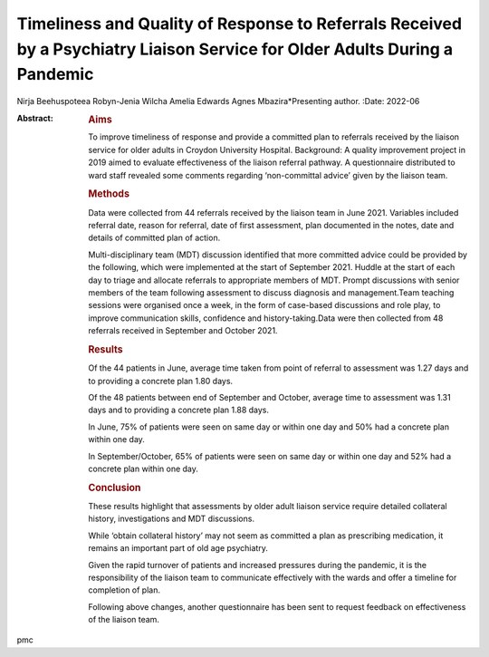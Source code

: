 ===========================================================================================================================
Timeliness and Quality of Response to Referrals Received by a Psychiatry Liaison Service for Older Adults During a Pandemic
===========================================================================================================================

Nirja Beehuspoteea
Robyn-Jenia Wilcha
Amelia Edwards
Agnes Mbazira*Presenting author.
:Date: 2022-06

:Abstract:
   .. rubric:: Aims
      :name: sec_a1

   To improve timeliness of response and provide a committed plan to
   referrals received by the liaison service for older adults in Croydon
   University Hospital. Background: A quality improvement project in
   2019 aimed to evaluate effectiveness of the liaison referral pathway.
   A questionnaire distributed to ward staff revealed some comments
   regarding ‘non-committal advice’ given by the liaison team.

   .. rubric:: Methods
      :name: sec_a2

   Data were collected from 44 referrals received by the liaison team in
   June 2021. Variables included referral date, reason for referral,
   date of first assessment, plan documented in the notes, date and
   details of committed plan of action.

   Multi-disciplinary team (MDT) discussion identified that more
   committed advice could be provided by the following, which were
   implemented at the start of September 2021. Huddle at the start of
   each day to triage and allocate referrals to appropriate members of
   MDT. Prompt discussions with senior members of the team following
   assessment to discuss diagnosis and management.Team teaching sessions
   were organised once a week, in the form of case-based discussions and
   role play, to improve communication skills, confidence and
   history-taking.Data were then collected from 48 referrals received in
   September and October 2021.

   .. rubric:: Results
      :name: sec_a3

   Of the 44 patients in June, average time taken from point of referral
   to assessment was 1.27 days and to providing a concrete plan 1.80
   days.

   Of the 48 patients between end of September and October, average time
   to assessment was 1.31 days and to providing a concrete plan 1.88
   days.

   In June, 75% of patients were seen on same day or within one day and
   50% had a concrete plan within one day.

   In September/October, 65% of patients were seen on same day or within
   one day and 52% had a concrete plan within one day.

   .. rubric:: Conclusion
      :name: sec_a4

   These results highlight that assessments by older adult liaison
   service require detailed collateral history, investigations and MDT
   discussions.

   While ‘obtain collateral history’ may not seem as committed a plan as
   prescribing medication, it remains an important part of old age
   psychiatry.

   Given the rapid turnover of patients and increased pressures during
   the pandemic, it is the responsibility of the liaison team to
   communicate effectively with the wards and offer a timeline for
   completion of plan.

   Following above changes, another questionnaire has been sent to
   request feedback on effectiveness of the liaison team.


.. contents::
   :depth: 3
..

pmc
